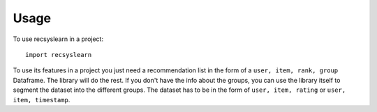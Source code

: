 =====
Usage
=====

To use recsyslearn in a project::

    import recsyslearn

To use its features in a project you just need a recommendation list in the form of a ``user, item, rank, group`` Dataframe. The library will do the rest.
If you don't have the info about the groups, you can use the library itself to segment the dataset into the different groups. The dataset has to be in the form of ``user, item, rating`` or ``user, item, timestamp``.

